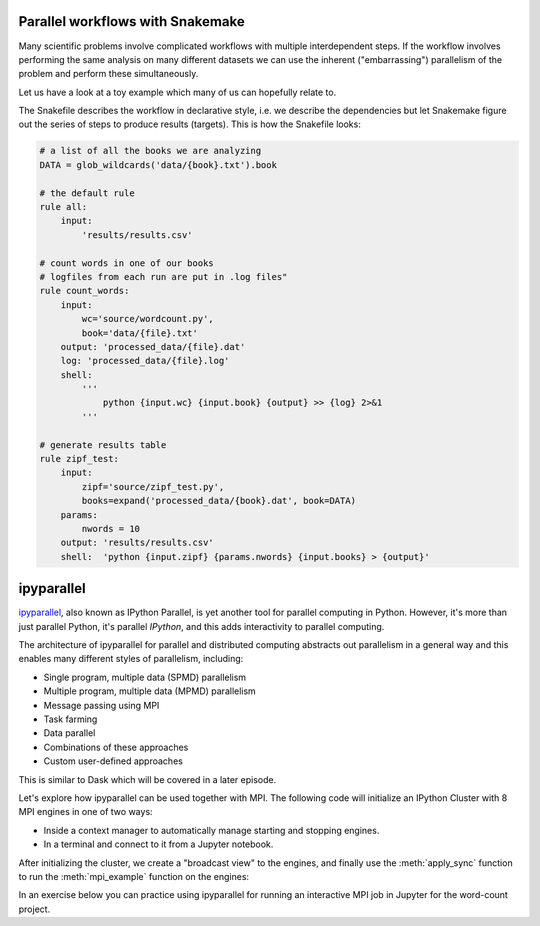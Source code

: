 Parallel workflows with Snakemake
---------------------------------

Many scientific problems involve complicated workflows with multiple interdependent steps.
If the workflow involves performing the same analysis on many different datasets we can 
use the inherent ("embarrassing") parallelism of the problem and perform these simultaneously.

Let us have a look at a toy example which many of us can hopefully relate to. 

.. demo:: Demo: The word-count project

   Head over to https://github.com/enccs/word-count-hpda and clone the repository:

   .. code-block:: console

      $ git clone https://github.com/ENCCS/word-count-hpda.git

   This project is about counting words in a given text and print out the 10 most common 
   words which can be used to test `Zipf's law <https://en.wikipedia.org/wiki/Zipf%27s_law>`__.
   The ``data`` directory contains 64 public domain books from `Project Gutenberg <https://www.gutenberg.org/>`__ 
   and source files under ``source`` can be used to count words:

   .. code-block:: console

      $ # count words in two books
      $ python source/wordcount.py data/pg10.txt processed_data/pg10.dat
      $ python source/wordcount.py data/pg65.txt processed_data/pg65.dat
      
      $ # print frequency of 10 most frequent words in both books to file
      $ python source/zipf_test.py 10 processed_data/pg10.dat processed_data/pg65.dat > results/results.csv
      
   This workflow is encoded in the ``Snakefile`` which can be used to run
   through all data files:

   .. code-block:: console

      $ # run workflow in serial
      $ snakemake -j 1      


   The workflow can be visualised in a directed-acyclic graph:

   .. code-block:: console

      $ # requires dot from Graphviz
      $ snakemake -j 1 --dag | dot -Tpng  > dag.png

   .. figure:: img/dag.png
      :align: center
      :scale: 80 %

   The workflow can be parallelized to utilize multiple cores:

   .. code-block:: console

      $ # first clear all output
      $ snakemake -j 1 --delete-all-output      
      $ # run in parallel on 4 processes
      $ snakemake -j 4

    For embarrassingly parallel work one can achieve significant speedup with parallel Snakemake execution.

The Snakefile describes the workflow in declarative style, i.e. we describe 
the dependencies but let Snakemake figure out the series of steps to produce 
results (targets). This is how the Snakefile looks:

.. code-block:: python

   # a list of all the books we are analyzing
   DATA = glob_wildcards('data/{book}.txt').book
   
   # the default rule
   rule all:
       input:
           'results/results.csv'
   
   # count words in one of our books
   # logfiles from each run are put in .log files"
   rule count_words:
       input:
           wc='source/wordcount.py',
           book='data/{file}.txt'
       output: 'processed_data/{file}.dat'
       log: 'processed_data/{file}.log'
       shell:
           '''
               python {input.wc} {input.book} {output} >> {log} 2>&1
           '''
   
   # generate results table
   rule zipf_test:
       input:
           zipf='source/zipf_test.py',
           books=expand('processed_data/{book}.dat', book=DATA)
       params:
           nwords = 10
       output: 'results/results.csv'
       shell:  'python {input.zipf} {params.nwords} {input.books} > {output}'


ipyparallel
-----------

`ipyparallel <https://ipyparallel.readthedocs.io/en/latest/>`__, also known as IPython Parallel, 
is yet another tool for parallel computing in Python. However, it's more than just parallel Python, 
it's parallel *IPython*, and this adds interactivity to parallel computing.

The architecture of ipyparallel for parallel and distributed computing abstracts out parallelism in a 
general way and this enables many different styles of parallelism, including:

- Single program, multiple data (SPMD) parallelism
- Multiple program, multiple data (MPMD) parallelism
- Message passing using MPI
- Task farming
- Data parallel
- Combinations of these approaches
- Custom user-defined approaches

This is similar to Dask which will be covered in a later episode. 

Let's explore how ipyparallel can be used together with MPI.  
The following code will initialize an IPython Cluster with 8 MPI engines in one of two ways:

- Inside a context manager to automatically manage starting and stopping engines.
- In a terminal and connect to it from a Jupyter notebook. 

After initializing the cluster, we create a "broadcast view" to the engines, and finally 
use the :meth:`apply_sync` function to run the :meth:`mpi_example` function on the engines:

.. tabs:: 

   .. tab:: Context manager

      Define function: 

      .. code-block:: python
      
         def mpi_example():
             from mpi4py import MPI
             comm = MPI.COMM_WORLD
             return f"Hello World from rank {comm.Get_rank()}. Total ranks={comm.Get_size()}"

      Start cluster in context manager:

      .. code-block:: python
      
         import ipyparallel as ipp
         # request an MPI cluster with 4 engines
         with ipp.Cluster(engines='mpi', n=4) as cluster:
            # get a broadcast_view on the cluster which is best suited for MPI style computation
            view = cluster.broadcast_view()
            # run the mpi_example function on all engines in parallel
            r = view.apply_sync(mpi_example)

         # Retrieve and print the result from the engines
         print("\n".join(r))   

   .. tab:: In terminal with ``ipcluster``

      Define function: 

      .. code-block:: python
      
         def mpi_example():
             from mpi4py import MPI
             comm = MPI.COMM_WORLD
             return f"Hello World from rank {comm.Get_rank()}. Total ranks={comm.Get_size()}"

      Start engines in terminal:

      .. code-block:: console
      
         $ # load module with MPI
         $ ml add foss/2021b
         $ ipcluster start -n 8 --engines=MPI

      Connect from a code cell in Jupyter:
      
      .. code-block:: python
      
         import ipyparallel as ipp
         cluster = ipp.Client()
         # print engine indices
         print(cluster.ids)
         view = cluster.broadcast_view()
         r = view.apply_sync(mpi_example)
         print("\n".join(r))


In an exercise below you can practice using ipyparallel for running an interactive MPI job in Jupyter 
for the word-count project.
